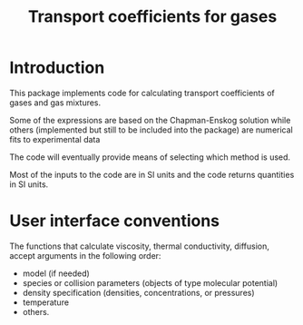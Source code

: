 #+title: Transport coefficients for gases

* Introduction

  This package implements code for calculating transport coefficients
  of gases and gas mixtures.

  Some of the expressions are based on the Chapman-Enskog solution
  while others (implemented but still to be included into the package)
  are numerical fits to experimental data

  The code will eventually provide means of selecting which method is
  used.

  Most of the inputs to the code are in SI units and the code returns
  quantities in SI units.


* User interface conventions
  The functions that calculate viscosity, thermal conductivity,
  diffusion, accept arguments in the following order:
  - model (if needed)
  - species or collision parameters (objects of type molecular potential)
  - density specification (densities, concentrations, or pressures)
  - temperature
  - others.
